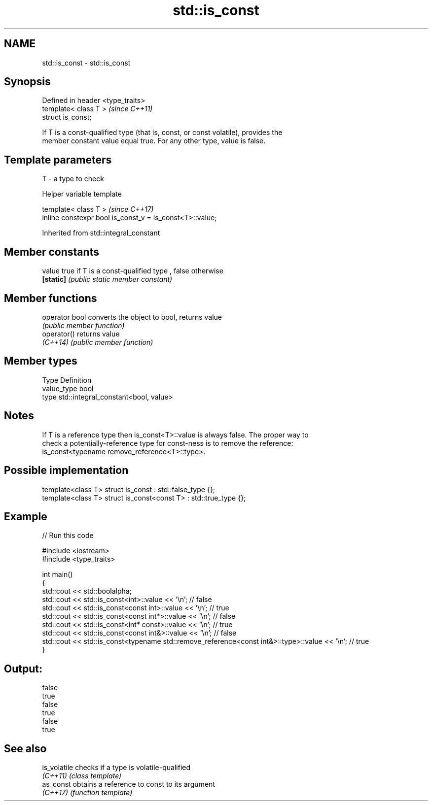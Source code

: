 .TH std::is_const 3 "2020.11.17" "http://cppreference.com" "C++ Standard Libary"
.SH NAME
std::is_const \- std::is_const

.SH Synopsis
   Defined in header <type_traits>
   template< class T >              \fI(since C++11)\fP
   struct is_const;

   If T is a const-qualified type (that is, const, or const volatile), provides the
   member constant value equal true. For any other type, value is false.

.SH Template parameters

   T - a type to check

   Helper variable template

   template< class T >                                     \fI(since C++17)\fP
   inline constexpr bool is_const_v = is_const<T>::value;

   

Inherited from std::integral_constant

.SH Member constants

   value    true if T is a const-qualified type , false otherwise
   \fB[static]\fP \fI(public static member constant)\fP

.SH Member functions

   operator bool converts the object to bool, returns value
                 \fI(public member function)\fP
   operator()    returns value
   \fI(C++14)\fP       \fI(public member function)\fP

.SH Member types

   Type       Definition
   value_type bool
   type       std::integral_constant<bool, value>

.SH Notes

   If T is a reference type then is_const<T>::value is always false. The proper way to
   check a potentially-reference type for const-ness is to remove the reference:
   is_const<typename remove_reference<T>::type>.

.SH Possible implementation

   template<class T> struct is_const          : std::false_type {};
   template<class T> struct is_const<const T> : std::true_type {};

.SH Example

   
// Run this code

 #include <iostream>
 #include <type_traits>
  
 int main()
 {
     std::cout << std::boolalpha;
     std::cout << std::is_const<int>::value << '\\n'; // false
     std::cout << std::is_const<const int>::value  << '\\n'; // true
     std::cout << std::is_const<const int*>::value  << '\\n'; // false
     std::cout << std::is_const<int* const>::value  << '\\n'; // true
     std::cout << std::is_const<const int&>::value  << '\\n'; // false
     std::cout << std::is_const<typename std::remove_reference<const int&>::type>::value << '\\n'; // true
 }

.SH Output:

 false
 true
 false
 true
 false
 true

.SH See also

   is_volatile checks if a type is volatile-qualified
   \fI(C++11)\fP     \fI(class template)\fP 
   as_const    obtains a reference to const to its argument
   \fI(C++17)\fP     \fI(function template)\fP 
